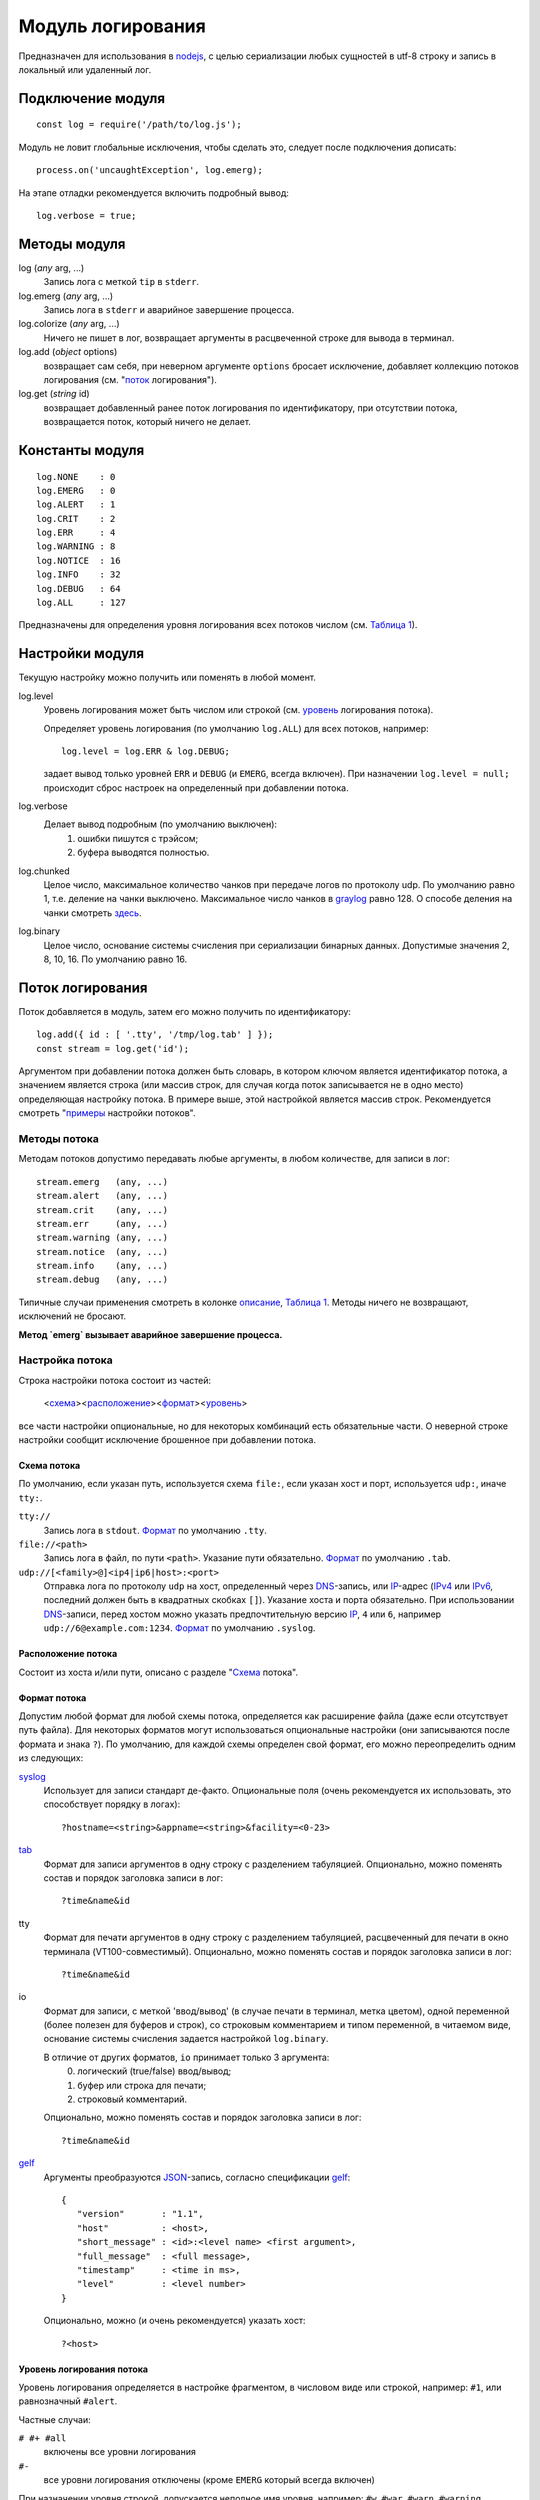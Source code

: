 ==================
Модуль логирования
==================
Предназначен для использования в nodejs_, с целью сериализации любых сущностей
в utf-8 строку и запись в локальный или удаленный лог.

Подключение модуля
==================
::

   const log = require('/path/to/log.js');

Модуль не ловит глобальные исключения, чтобы сделать это,
следует после подключения дописать::

   process.on('uncaughtException', log.emerg);

На этапе отладки рекомендуется включить подробный вывод::

   log.verbose = true;

Методы модуля
=============
log (*any* arg, ...)
   Запись лога с меткой ``tip`` в ``stderr``.

log.emerg (*any* arg, ...)
   Запись лога в ``stderr`` и аварийное завершение процесса.

log.colorize (*any* arg, ...)
   Ничего не пишет в лог, возвращает аргументы в расцвеченной строке для вывода
   в терминал.

log.add (*object* options)
   возвращает сам себя, при неверном аргументе ``options`` бросает исключение,
   добавляет коллекцию потоков логирования (см. "`поток`_ логирования").

log.get (*string* id)
   возвращает добавленный ранее поток логирования по идентификатору,
   при отсутствии потока, возвращается поток, который ничего не делает.

Константы модуля
================
::

   log.NONE    : 0
   log.EMERG   : 0
   log.ALERT   : 1
   log.CRIT    : 2
   log.ERR     : 4
   log.WARNING : 8
   log.NOTICE  : 16
   log.INFO    : 32
   log.DEBUG   : 64
   log.ALL     : 127

Предназначены для определения уровня логирования всех потоков числом
(см. `Таблица 1`_).

Настройки модуля
================
Текущую настройку можно получить или поменять в любой момент.

log.level
   Уровень логирования может быть числом или строкой
   (см. уровень_ логирования потока).

   Определяет уровень логирования (по умолчанию ``log.ALL``) для всех потоков,
   например::

      log.level = log.ERR & log.DEBUG;

   задает вывод только уровней ``ERR`` и ``DEBUG`` (и ``EMERG``,
   всегда включен).
   При назначении ``log.level = null;`` происходит сброс настроек на
   определенный при добавлении потока.

log.verbose
   Делает вывод подробным (по умолчанию выключен):
      1) ошибки пишутся с трэйсом;
      2) буфера выводятся полностью.

log.chunked
   Целое число, максимальное количество чанков при передаче логов по протоколу
   udp. По умолчанию равно 1, т.е. деление на чанки выключено. Максимальное
   число чанков в graylog_ равно 128. О способе деления на чанки смотреть
   `здесь <http://docs.graylog.org/en/2.4/pages/gelf.html#chunking>`_.

log.binary
   Целое число, основание системы счисления при сериализации бинарных данных.
   Допустимые значения 2, 8, 10, 16. По умолчанию равно 16.

_`Поток` логирования
====================
Поток добавляется в модуль, затем его можно получить по идентификатору::

   log.add({ id : [ '.tty', '/tmp/log.tab' ] });
   const stream = log.get('id');

Аргументом при добавлении потока должен быть словарь, в котором ключом
является идентификатор потока, а значением является строка (или массив строк,
для случая когда поток записывается не в одно место) определяющая настройку
потока. В примере выше, этой настройкой является массив строк.
Рекомендуется смотреть "`примеры`_ настройки потоков".

Методы потока
-------------
Методам потоков допустимо передавать любые аргументы, в любом количестве,
для записи в лог::

   stream.emerg   (any, ...)
   stream.alert   (any, ...)
   stream.crit    (any, ...)
   stream.err     (any, ...)
   stream.warning (any, ...)
   stream.notice  (any, ...)
   stream.info    (any, ...)
   stream.debug   (any, ...)

Типичные случаи применения смотреть в колонке описание_, `Таблица 1`_.
Методы ничего не возвращают, исключений не бросают.

**Метод `emerg` вызывает аварийное завершение процесса.**

Настройка потока
----------------
Строка настройки потока состоит из частей:

   <схема_><расположение_><формат_><уровень_>

все части настройки опциональные, но для некоторых комбинаций есть обязательные
части. О неверной строке настройки сообщит исключение брошенное при добавлении
потока.

_`Схема` потока
```````````````
По умолчанию, если указан путь, используется схема ``file:``,
если указан хост и порт, используется ``udp:``, иначе ``tty:``.

``tty://``
   Запись лога в ``stdout``.
   Формат_ по умолчанию ``.tty``.

``file://<path>``
   Запись лога в файл, по пути ``<path>``. Указание пути обязательно.
   Формат_ по умолчанию ``.tab``.

``udp://[<family>@]<ip4|ip6|host>:<port>``
   Отправка лога по протоколу ``udp`` на хост, определенный через DNS_-запись,
   или IP_-адрес (IPv4_ или IPv6_, последний должен быть в квадратных скобках
   ``[]``). Указание хоста и порта обязательно. При использовании DNS_-записи,
   перед хостом можно указать предпочтительную версию IP_, ``4`` или ``6``,
   например ``udp://6@example.com:1234``.
   Формат_ по умолчанию ``.syslog``.

_`Расположение` потока
``````````````````````
Состоит из хоста и/или пути, описано с разделе "Схема_ потока".

_`Формат` потока
````````````````
Допустим любой формат для любой схемы потока, определяется как расширение файла
(даже если отсутствует путь файла). Для некоторых форматов могут использоваться
опциональные настройки (они записываются после формата и знака ``?``).
По умолчанию, для каждой схемы определен свой формат, его можно переопределить
одним из следующих:

syslog_
   Использует для записи стандарт де-факто.
   Опциональные поля (очень рекомендуется их использовать, это способствует
   порядку в логах)::

      ?hostname=<string>&appname=<string>&facility=<0-23>

tab_
   Формат для записи аргументов в одну строку с разделением табуляцией.
   Опционально, можно поменять состав и порядок заголовка записи в лог::

      ?time&name&id

tty
   Формат для печати аргументов в одну строку с разделением табуляцией,
   расцвеченный для печати в окно терминала (VT100-совместимый).
   Опционально, можно поменять состав и порядок заголовка записи в лог::

      ?time&name&id

io
   Формат для записи, с меткой 'ввод/вывод' (в случае печати в терминал,
   метка цветом), одной переменной (более полезен для буферов и строк),
   со строковым комментарием и типом переменной, в читаемом
   виде, основание системы счисления задается настройкой ``log.binary``.

   В отличие от других форматов, ``io`` принимает только 3 аргумента:
      0) логический (true/false) ввод/вывод;
      1) буфер или строка для печати;
      2) строковый комментарий.

   Опционально, можно поменять состав и порядок заголовка записи в лог::

      ?time&name&id

gelf_
   Аргументы преобразуются JSON_-запись, согласно спецификации gelf_::

      {
         "version"       : "1.1",
         "host"          : <host>,
         "short_message" : <id>:<level name> <first argument>,
         "full_message"  : <full message>,
         "timestamp"     : <time in ms>,
         "level"         : <level number>
      }

   Опционально, можно (и очень рекомендуется) указать хост::

      ?<host>

_`Уровень` логирования потока
`````````````````````````````
Уровень логирования определяется в настройке фрагментом, в числовом виде или
строкой, например: ``#1``, или равнозначный ``#alert``.

Частные случаи:

``# #+ #all``
   включены все уровни логирования

``#-``
   все уровни логирования отключены (кроме ``EMERG`` который всегда включен)

При назначении уровня строкой, допускается неполное имя уровня, например:
``#w``, ``#war``, ``#warn``, ``#warning`` являются равнозначными, и означают,
что будет записан только лог при использовании метода ``warning()``.
Чтобы были записаны более критичные методы, необходимо добавить знак ``+`` в
конце, например: ``#warning+``. Знак ``+`` также служит разделителем
перечисления уровней, например ``w+c`` означает, что будут записаны уровни
``warning`` и ``crit``, а запись ``d+w+c+`` означает, что будут записаны уровни
``debug``, ``warning``, ``crit`` и ``alert`` (уровень ``emerg`` пишется всегда).

_`Примеры` настроек потока
``````````````````````````
``''``
   Пустая строка, запись с расцветкой в ``stdout`` (при отсутствии хоста и пути,
   по умолчанию, используется схема ``tty``), со всеми заголовками,
   включены все уровни логирования.

``'?#-'``
   Запись в ``stderr`` только уровень ``emerg`` с расцветкой, без заголовков.

``'#d+w+'``
   Запись с расцветкой в ``stdout``, со всеми заголовками, включены уровни
   ``debug``, ``warning`` и более критичные.

``'/tmp/dummy.log'``
   Запись в файл ``/tmp/dummy.log``, формат ``tab`` (по умолчанию), со всеми
   заголовками.

``[ '.io?', '/tmp/dummy.log?time#err+' ]``
   Массив строк, запись в два потока:
      1) в ``stdout`` с расцветкой, формате ввода/вывода, без заголовков;
      2) файл ``/tmp/dummy.log``, формат ``tab``, с одним заголовком
         'время записи', включены уровни ``err`` и более критичные.

``'udp://4@example.com:6514/.gelf?node#notice+'``
   Каждая запись лога отправляется ``udp``-пакетом (или чанками) на адрес
   IPv4_ который соответствует DNS_-записи ``example.com``, порт 6514,
   формат gelf_, в который подставляется в поле ``host`` строка ``node``,
   включен уровень логирования ``notice`` и более критичные.

``'//[::1]/?hostname=node&appname=chat&facility=1'``
   Каждая запись лога отправляется ``udp``-пакетом (при наличии хоста,
   по умолчанию, используется схема ``udp``) на адрес IPv6_ ``::1``
   (обычно соответствует записи localhost), порт ``514``
   (используется по умолчанию), формат syslog_; поля: ``hostname`` = ``node``
   (имя хоста), ``appname`` = ``chat`` (имя приложения), ``facility`` = ``1``
   (сообщения пользовательского уровня); пишутся логи всех уровней.

``'//6@:6514'``
   Каждая запись лога отправляется ``udp``-пакетом на адрес
   IPv6_ который соответствует DNS_-записи ``localhost`` (используется по
   умолчанию, обычно соответствует ``[::1]``), порт 6514, формат syslog_,
   пишутся логи всех уровней.

Ротация логов
=============
Ротация осуществляется через отправку в родительский процесс nodejs_ сигнала
SIGUSR2 (12). При использовании этого модуля логирования, сигнал SIGUSR2 не
приведет к завершению процесса. Пример отправки сигнала::

   pkill --signal SIGUSR2 --full 'nodejs /path/to/nodejs-app/'

При получении сигнала ротации, происходит:
   1) закрытие (безусловное) и открытие/создание файлов лога;
   2) обновление DNS_-записи (если хост определен такой записью),
      при ошибке обновления, логи отправляются на хост с ранее определенным
      IP_-адресом, либо не ведется, если адрес не был получен.

Раз в минуту начиная со старта процесса происходит попытка открытия для
не открытых файлов, либо получение IP_ по DNS_-записи, если он ранее
не был получен.

Приложение
==========
_`Таблица 1`. Уровни логирования

======== ========= ========= ===================================================
Уровень  Метод     Константа _`Описание`
======== ========= ========= ===================================================
NONE     <stream>  -         Запись только в ``stderr`` с пометкой ``tip``
EMERG    emerg     0         Отказ системы (дальнейшая работа невозможна)
ALERT    alert     1         Система требует незамедлительного внимания
CRIT     crit      2         Критичное состояние
ERR      err       4         Ошибка
WARNING  warning   8         Предупреждение
NOTICE   notice    16        Значимое информационное сообщение
INFO     info      32        Информационное сообщение
DEBUG    debug     64        Отладочное сообщение
======== ========= ========= ===================================================

.. _nodejs:   https://nodejs.org/
.. _syslog:   https://tools.ietf.org/html/rfc5424
.. _JSON:     https://json.org/json-ru.html
.. _DNS:      https://ru.wikipedia.org/wiki/DNS
.. _IP:       https://ru.wikipedia.org/wiki/IP
.. _IPv4:     https://ru.wikipedia.org/wiki/IPv4
.. _IPv6:     https://ru.wikipedia.org/wiki/IPv6
.. _tab:      https://ru.wikipedia.org/wiki/TSV
.. _graylog:  http://docs.graylog.org/en/2.4/index.html
.. _gelf:     http://docs.graylog.org/en/2.4/pages/gelf.html
